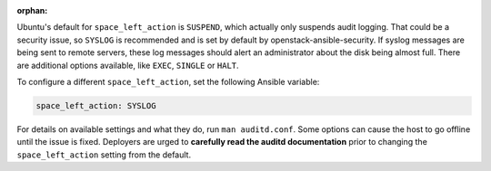 :orphan:

Ubuntu's default for ``space_left_action`` is ``SUSPEND``, which actually
only suspends audit logging. That could be a security issue, so ``SYSLOG``
is recommended and is set by default by openstack-ansible-security. If syslog
messages are being sent to remote servers, these log messages should alert
an administrator about the disk being almost full. There are additional options
available, like ``EXEC``, ``SINGLE`` or ``HALT``.

To configure a different ``space_left_action``, set the following Ansible
variable:

.. code-block:: yaml

    space_left_action: SYSLOG

For details on available settings and what they do, run ``man auditd.conf``.
Some options can cause the host to go offline until the issue is fixed.
Deployers are urged to **carefully read the auditd documentation** prior to
changing the ``space_left_action`` setting from the default.

